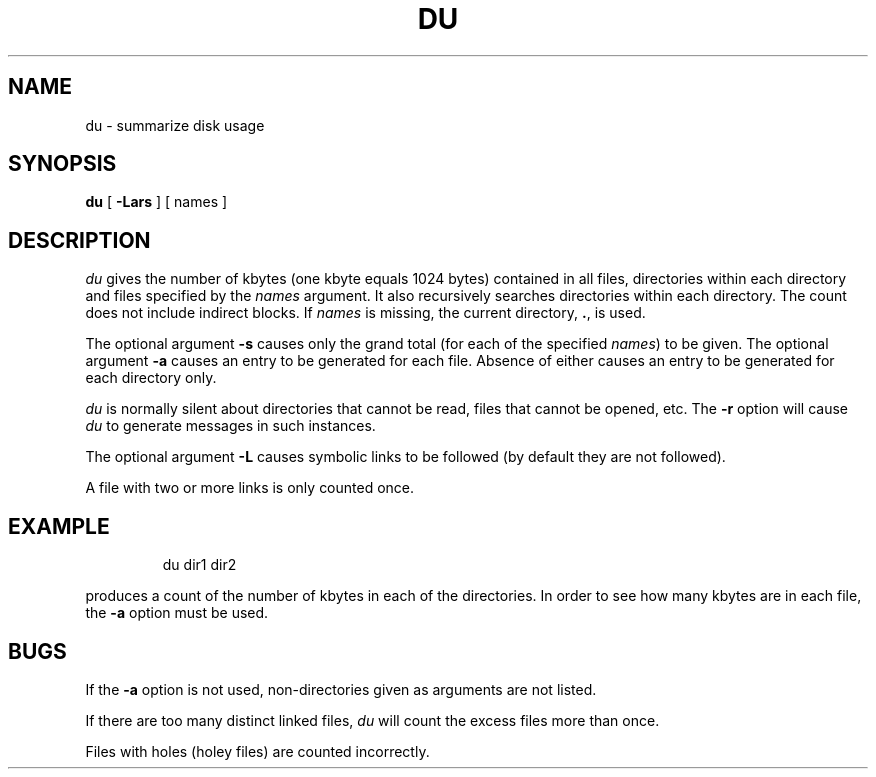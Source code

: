 '\"macro stdmacro
.TH DU 1
.SH NAME
du \- summarize disk usage
.SH SYNOPSIS
.B du
[
.B \-Lars
] [ names ]
.SH DESCRIPTION
.I du\^
gives the number of kbytes
(one kbyte equals 1024 bytes)
contained in all files,
directories within
each directory and files
specified by
the
.I names\^
argument.  It also recursively searches directories within each directory.
The count does not include indirect blocks.
If
.I names\^
is missing,
the current directory, 
.BR . , 
is used.
.PP
The optional argument
.B \-s
causes only the grand total
(for each
of the specified
.IR names )
to be given.
The optional argument
.B \-a
causes an entry to be generated
for each file.
Absence of either causes an entry to be generated for
each directory only.
.PP
.I du\^
is normally silent about directories that cannot be read,
files that cannot be opened, etc.
The
.B \-r
option will cause
.I du\^
to generate messages in such instances.
.PP
The optional argument
.B \-L
causes symbolic links to be followed
(by default they are not followed).
.PP
A file with two or more links is only counted once.
.SH EXAMPLE
.IP
du dir1 dir2
.PP
produces a count of the number of kbytes in each of the directories.
In order to see how many kbytes are in each file, the 
.B \-a
option must be used.
.SH BUGS
If the
.B \-a
option is not used,
non-directories
given as arguments
are not listed.
.PP
If there are too many distinct linked files,
.I du\^
will count the excess files more than once.
.PP
Files with holes (holey files) are counted incorrectly.
.\"	@(#)du.1	5.1 of 10/27/83
